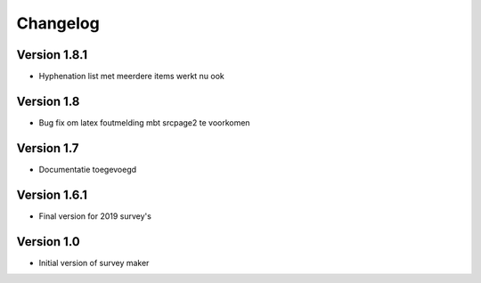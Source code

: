 =========
Changelog
=========

Version 1.8.1
=============

- Hyphenation list met meerdere items werkt nu ook

Version 1.8
===========

- Bug fix om latex foutmelding mbt srcpage2 te voorkomen

Version 1.7
===========

- Documentatie toegevoegd

Version 1.6.1
=============

- Final version for 2019 survey's

Version 1.0
===========

- Initial version of survey maker
